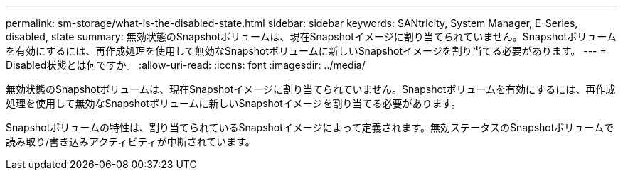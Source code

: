 ---
permalink: sm-storage/what-is-the-disabled-state.html 
sidebar: sidebar 
keywords: SANtricity, System Manager, E-Series, disabled, state 
summary: 無効状態のSnapshotボリュームは、現在Snapshotイメージに割り当てられていません。Snapshotボリュームを有効にするには、再作成処理を使用して無効なSnapshotボリュームに新しいSnapshotイメージを割り当てる必要があります。 
---
= Disabled状態とは何ですか。
:allow-uri-read: 
:icons: font
:imagesdir: ../media/


[role="lead"]
無効状態のSnapshotボリュームは、現在Snapshotイメージに割り当てられていません。Snapshotボリュームを有効にするには、再作成処理を使用して無効なSnapshotボリュームに新しいSnapshotイメージを割り当てる必要があります。

Snapshotボリュームの特性は、割り当てられているSnapshotイメージによって定義されます。無効ステータスのSnapshotボリュームで読み取り/書き込みアクティビティが中断されています。
